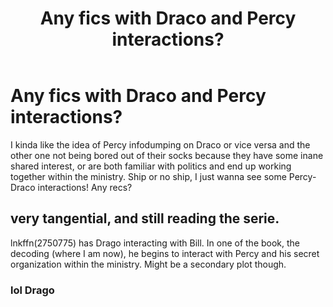#+TITLE: Any fics with Draco and Percy interactions?

* Any fics with Draco and Percy interactions?
:PROPERTIES:
:Author: Dalashas
:Score: 2
:DateUnix: 1593383773.0
:DateShort: 2020-Jun-29
:FlairText: Request
:END:
I kinda like the idea of Percy infodumping on Draco or vice versa and the other one not being bored out of their socks because they have some inane shared interest, or are both familiar with politics and end up working together within the ministry. Ship or no ship, I just wanna see some Percy-Draco interactions! Any recs?


** very tangential, and still reading the serie.

lnkffn(2750775) has Drago interacting with Bill. In one of the book, the decoding (where I am now), he begins to interact with Percy and his secret organization within the ministry. Might be a secondary plot though.
:PROPERTIES:
:Author: georgesDenizot
:Score: 1
:DateUnix: 1593402810.0
:DateShort: 2020-Jun-29
:END:

*** lol Drago
:PROPERTIES:
:Author: YOB1997
:Score: 1
:DateUnix: 1593452006.0
:DateShort: 2020-Jun-29
:END:
